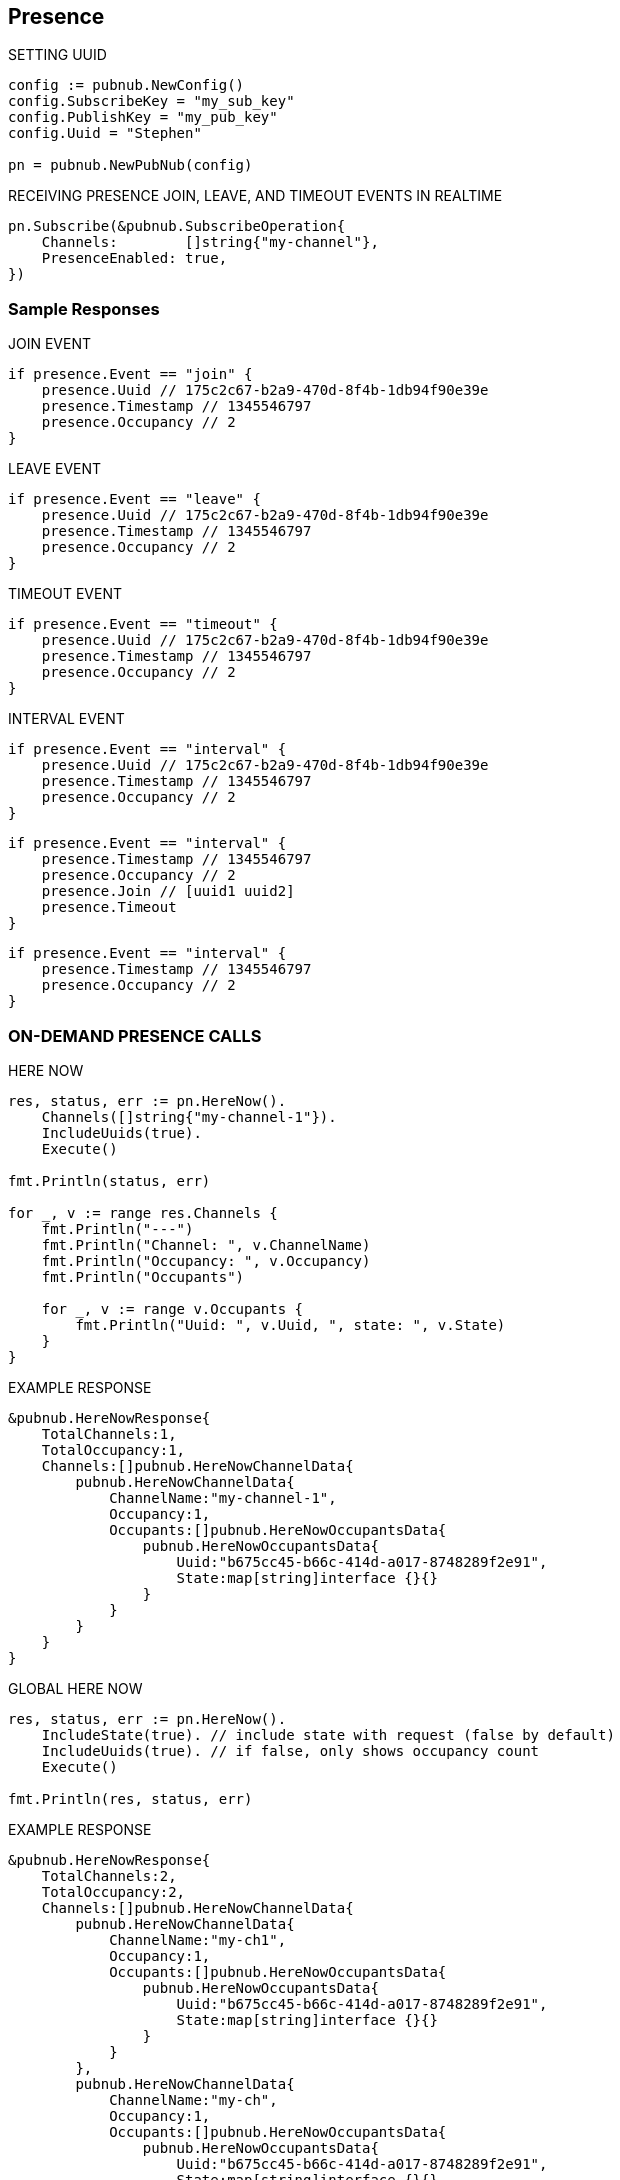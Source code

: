 == Presence

[source, go]
.SETTING UUID
----
config := pubnub.NewConfig()
config.SubscribeKey = "my_sub_key"
config.PublishKey = "my_pub_key"
config.Uuid = "Stephen"

pn = pubnub.NewPubNub(config)
----

[source, go]
.RECEIVING PRESENCE JOIN, LEAVE, AND TIMEOUT EVENTS IN REALTIME
----
pn.Subscribe(&pubnub.SubscribeOperation{
    Channels:        []string{"my-channel"},
    PresenceEnabled: true,
})
----

=== Sample Responses
[source, go]
.JOIN EVENT
----
if presence.Event == "join" {
    presence.Uuid // 175c2c67-b2a9-470d-8f4b-1db94f90e39e
    presence.Timestamp // 1345546797
    presence.Occupancy // 2
}
----

[source, go]
.LEAVE EVENT
----
if presence.Event == "leave" {
    presence.Uuid // 175c2c67-b2a9-470d-8f4b-1db94f90e39e
    presence.Timestamp // 1345546797
    presence.Occupancy // 2
}
----

[source, go]
.TIMEOUT EVENT
----
if presence.Event == "timeout" {
    presence.Uuid // 175c2c67-b2a9-470d-8f4b-1db94f90e39e
    presence.Timestamp // 1345546797
    presence.Occupancy // 2
}
----

[source, go]
.INTERVAL EVENT
----
if presence.Event == "interval" {
    presence.Uuid // 175c2c67-b2a9-470d-8f4b-1db94f90e39e
    presence.Timestamp // 1345546797
    presence.Occupancy // 2
}
----

[source, go]
----
if presence.Event == "interval" {
    presence.Timestamp // 1345546797
    presence.Occupancy // 2
    presence.Join // [uuid1 uuid2]
    presence.Timeout
}
----

[source, go]
----
if presence.Event == "interval" {
    presence.Timestamp // 1345546797
    presence.Occupancy // 2
}
----

=== ON-DEMAND PRESENCE CALLS

[source, go]
.HERE NOW
----
res, status, err := pn.HereNow().
    Channels([]string{"my-channel-1"}).
    IncludeUuids(true).
    Execute()

fmt.Println(status, err)

for _, v := range res.Channels {
    fmt.Println("---")
    fmt.Println("Channel: ", v.ChannelName)
    fmt.Println("Occupancy: ", v.Occupancy)
    fmt.Println("Occupants")

    for _, v := range v.Occupants {
        fmt.Println("Uuid: ", v.Uuid, ", state: ", v.State)
    }
}
----

[source, go]
.EXAMPLE RESPONSE
----
&pubnub.HereNowResponse{
    TotalChannels:1,
    TotalOccupancy:1,
    Channels:[]pubnub.HereNowChannelData{
        pubnub.HereNowChannelData{
            ChannelName:"my-channel-1",
            Occupancy:1,
            Occupants:[]pubnub.HereNowOccupantsData{
                pubnub.HereNowOccupantsData{
                    Uuid:"b675cc45-b66c-414d-a017-8748289f2e91",
                    State:map[string]interface {}{}
                }
            }
        }
    }
}
----

[source, go]
.GLOBAL HERE NOW
----
res, status, err := pn.HereNow().
    IncludeState(true). // include state with request (false by default)
    IncludeUuids(true). // if false, only shows occupancy count
    Execute()

fmt.Println(res, status, err)
----

[source, go]
.EXAMPLE RESPONSE
----
&pubnub.HereNowResponse{
    TotalChannels:2,
    TotalOccupancy:2,
    Channels:[]pubnub.HereNowChannelData{
        pubnub.HereNowChannelData{
            ChannelName:"my-ch1",
            Occupancy:1,
            Occupants:[]pubnub.HereNowOccupantsData{
                pubnub.HereNowOccupantsData{
                    Uuid:"b675cc45-b66c-414d-a017-8748289f2e91",
                    State:map[string]interface {}{}
                }
            }
        },
        pubnub.HereNowChannelData{
            ChannelName:"my-ch",
            Occupancy:1,
            Occupants:[]pubnub.HereNowOccupantsData{
                pubnub.HereNowOccupantsData{
                    Uuid:"b675cc45-b66c-414d-a017-8748289f2e91",
                    State:map[string]interface {}{}
                }
            }
        }
    }
}
----

[source, go]
.WHERE NOW
----
res, status, err := pn.WhereNow().Execute() // returns a pojo with channels // channel groups which I am part of.

fmt.Println(res, status, err)
----

[source, go]
.EXAMPLE RESPONSE
----
&pubnub.WhereNowResponse{
    Channels:[]string{
        "my-ch1", "my-ch"
    }
}
----

.SETTING CUSTOM PRESENCE STATE
The `state` API is used to get or set custom presence key/value pairs for a specific `UUID`.

Get State

[source, go]
----
res, status, err := pn.GetState().
    Channels([]string{"ch"}). // channels to fetch state for
    Uuid("bob"). // uuid of user to fetch, or omit own uuid
    Execute()

fmt.Println(res, status, err)
----

Set State

[source, go]
----
state := map[string]interface{}

state["full_name"] = "James Patrick Page"

res, status, err := pn.SetState().
    ChannelGroups([]string{"ch"}). // apply on those channel groups
    State(state). // the new state
    Execute()

fmt.Println(res, status, err)
----

Now that state is set, you could also pull it (again) via the getPresenceState() getter method.
In addition to setting state via the setPresenceState() setter method, you can subscribe to a channel and set state in a single call with subscribe():

[source, go]
----
listener := pubnub.NewListener()
state := map[string]interface{}

go func() {
    for {
        select {
        case <-listener.Status:
            switch status.Category {
            case pubnub.PNConnectedCategory:
            res, status, err := pn.SetState().
                Channels([]string{"ch"}).
                ChannelGroups([]string{"cg"}).
                State(map[string]interface{}{
                    "new": "state",
                    "age": 10,
                }).
                Execute()

            fmt.Println(res, status, err)
            }
        case <-listener.Message:
        case <-listener.Presence:
        }
    }
}()

pn.Subscribe(&pubnub.SubscribeOperation{
    Channels:        []string{"ch"},
})
----

In this case, the join event would also include the state information, similar to:

[source, go]
----
&pubnub.PNPresence{
    Event:"join",
    Uuid:"e23153ec-cf12-464b-9c87-652bd91fff8d",
    SubscribedChannel:"my-ch-pnpres",
    ActualChannel:"",
    Channel:"my-ch",
    Subscription:"",
    Occupancy:0,
    Timetoken:15090248970158377,
    Timestamp:0,
    UserMetadata:map[string]interface {}(nil),
    State:interface {}(nil),
    Join:[]string(nil),
    Leave:[]string(nil),
    Timeout:[]string(nil)
}
----

[source, go]
.HERE NOW AND WHERE NOW ADVANCED USAGE
----
&pubnub.HereNowResponse{
    TotalChannels:2,
    TotalOccupancy:2,
    Channels:[]pubnub.HereNowChannelData{
        pubnub.HereNowChannelData{
            ChannelName:"ch",
            Occupancy:1,
            Occupants:[]pubnub.HereNowOccupantsData{
                pubnub.HereNowOccupantsData{
                    Uuid:"b675cc45-b66c-414d-a017-8748289f2e91",
                    State:map[string]interface {}(nil)
                }
            }
        },
        pubnub.HereNowChannelData{
            ChannelName:"ch2",
            Occupancy:1,
            Occupants:[]pubnub.HereNowOccupantsData{
                pubnub.HereNowOccupantsData{
                    Uuid:"b675cc45-b66c-414d-a017-8748289f2e91",
                    State:map[string]interface {}(nil)
                }
            }
        }
    }
}
----

Calling with state as false returns the UUIDs, but not the state data:

[source, go]
----
&pubnub.HereNowResponse{
    TotalChannels:2,
    TotalOccupancy:2,
    Channels:[]pubnub.HereNowChannelData{
        pubnub.HereNowChannelData{
            ChannelName:"ch",
            Occupancy:1,
            Occupants:[]pubnub.HereNowOccupantsData{
                pubnub.HereNowOccupantsData{
                    Uuid:"b675cc45-b66c-414d-a017-8748289f2e91",
                    State:map[string]interface {}{}
                }
            }
        },
        pubnub.HereNowChannelData{
            ChannelName:"ch2",
            Occupancy:1,
            Occupants:[]pubnub.HereNowOccupantsData{
                pubnub.HereNowOccupantsData{
                    Uuid:"b675cc45-b66c-414d-a017-8748289f2e91",
                    State:map[string]interface {}{}
                }
            }
        }
    }
}
----

and calling with uuid as false omits all UUID and state data (since state is a child of uuid):

[source, go]
----
&pubnub.HereNowResponse{
    TotalChannels:2,
    TotalOccupancy:2,
    Channels:[]pubnub.HereNowChannelData{
        pubnub.HereNowChannelData{
            ChannelName:"ch",
            Occupancy:1,
            Occupants:[]pubnub.HereNowOccupantsData{
                pubnub.HereNowOccupantsData{
                    Uuid:"b675cc45-b66c-414d-a017-8748289f2e91",
                    State:map[string]interface {}{}
                }
            }
        },
        pubnub.HereNowChannelData{
            ChannelName:"ch2",
            Occupancy:1,
            Occupants:[]pubnub.HereNowOccupantsData{
                pubnub.HereNowOccupantsData{
                    Uuid:"b675cc45-b66c-414d-a017-8748289f2e91",
                    State:map[string]interface {}{}
                }
            }
        }
    }
}
----

[source, go]
.OPTIMIZING TIMEOUT EVENTS WITH HEARTBEAT TUNING
----
config := pubnub.NewConfig()
config.SubscribeKey = "my-sub-key"
config.PublishKey = "my-pub-key"
config.Uuid = "Stephen"

pn := pubnub.NewPubNub(config)
----

At the expense of additional network bandwidth to send additional heartbeat pings, you could decrease this default presence server timeout to lets say, 120 seconds:

[source, go]
----
config := pubnub.NewConfig()
config.SubscribeKey = "my-sub-key"
config.PublishKey = "my-pub-key"
config.PresenceTimeout = 120

pn := pubnub.NewPubNub(config)
----

By default, the client will send a heartbeat ping every HEARTBEAT / 2 - 1 seconds (aka Heartbeat Interval), or in this case, every 59s. To tune this further, we could override this heartbeat interval of 59s to every 30s. For example:

[source, go]
----
config := pubnub.NewConfig()
config.SubscribeKey = "my-sub-key"
config.PublishKey = "my-pub-key"
config.SetPresenceTimeoutWithCustomInterval(120, 59)

pn := pubnub.NewPubNub(config)
----
